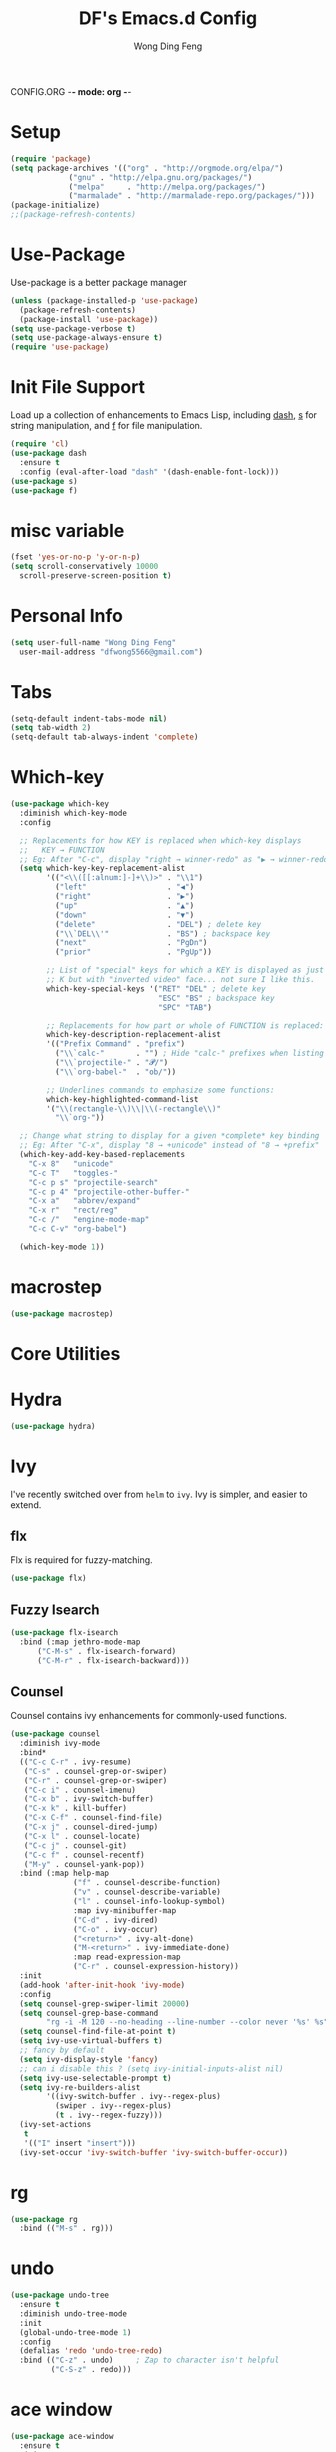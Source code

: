 CONFIG.ORG -*- mode: org -*-
#+TITLE: DF's Emacs.d Config
#+AUTHOR: Wong Ding Feng
#+EMAIL: dingfengwong@gmail.com
* Setup
  #+BEGIN_SRC emacs-lisp
    (require 'package)
    (setq package-archives '(("org" . "http://orgmode.org/elpa/")
			     ("gnu" . "http://elpa.gnu.org/packages/")
			     ("melpa"     . "http://melpa.org/packages/")
			     ("marmalade" . "http://marmalade-repo.org/packages/")))
    (package-initialize)
    ;;(package-refresh-contents)
  #+END_SRC
* Use-Package
  Use-package is a better package manager
  #+BEGIN_SRC emacs-lisp
    (unless (package-installed-p 'use-package)
      (package-refresh-contents)
      (package-install 'use-package))
    (setq use-package-verbose t)
    (setq use-package-always-ensure t)
    (require 'use-package)
  #+END_SRC
* Init File Support
  Load up a collection of enhancements to Emacs Lisp, including [[https://github.com/magnars/dash.el][dash]],
  [[https://github.com/magnars/s.el][s]] for string manipulation, and [[https://github.com/rejeep/f.el][f]] for file manipulation.
  #+BEGIN_SRC emacs-lisp
    (require 'cl)
    (use-package dash
      :ensure t
      :config (eval-after-load "dash" '(dash-enable-font-lock)))
    (use-package s)
    (use-package f)
   #+END_SRC
* misc variable
  #+BEGIN_SRC emacs-lisp
    (fset 'yes-or-no-p 'y-or-n-p)
    (setq scroll-conservatively 10000
	  scroll-preserve-screen-position t)
  #+END_SRC
* Personal Info
  #+BEGIN_SRC emacs-lisp
    (setq user-full-name "Wong Ding Feng"
	  user-mail-address "dfwong5566@gmail.com")
  #+END_SRC    
* COMMENT Evil mode 
  I use evil
  [[https:blog.aaronbieber.com/2016/01/23/living-in-evil.html][more evil configs]]
  #+BEGIN_SRC emacs-lisp
  (use-package evil
	     :config
	     (evil-mode 1))
  #+END_SRC
* Tabs
  #+BEGIN_SRC emacs-lisp
    (setq-default indent-tabs-mode nil)
    (setq tab-width 2)
    (setq-default tab-always-indent 'complete)
  #+END_SRC
* Which-key
  #+BEGIN_SRC emacs-lisp
    (use-package which-key
      :diminish which-key-mode
      :config

      ;; Replacements for how KEY is replaced when which-key displays
      ;;   KEY → FUNCTION
      ;; Eg: After "C-c", display "right → winner-redo" as "▶ → winner-redo"
      (setq which-key-key-replacement-alist
            '(("<\\([[:alnum:]-]+\\)>" . "\\1")
              ("left"                  . "◀")
              ("right"                 . "▶")
              ("up"                    . "▲")
              ("down"                  . "▼")
              ("delete"                . "DEL") ; delete key
              ("\\`DEL\\'"             . "BS") ; backspace key
              ("next"                  . "PgDn")
              ("prior"                 . "PgUp"))

            ;; List of "special" keys for which a KEY is displayed as just
            ;; K but with "inverted video" face... not sure I like this.
            which-key-special-keys '("RET" "DEL" ; delete key
                                     "ESC" "BS" ; backspace key
                                     "SPC" "TAB")

            ;; Replacements for how part or whole of FUNCTION is replaced:
            which-key-description-replacement-alist
            '(("Prefix Command" . "prefix")
              ("\\`calc-"       . "") ; Hide "calc-" prefixes when listing M-x calc keys
              ("\\`projectile-" . "𝓟/")
              ("\\`org-babel-"  . "ob/"))

            ;; Underlines commands to emphasize some functions:
            which-key-highlighted-command-list
            '("\\(rectangle-\\)\\|\\(-rectangle\\)"
              "\\`org-"))
 
      ;; Change what string to display for a given *complete* key binding
      ;; Eg: After "C-x", display "8 → +unicode" instead of "8 → +prefix"
      (which-key-add-key-based-replacements
        "C-x 8"   "unicode"
        "C-c T"   "toggles-"
        "C-c p s" "projectile-search"
        "C-c p 4" "projectile-other-buffer-"
        "C-x a"   "abbrev/expand"
        "C-x r"   "rect/reg"
        "C-c /"   "engine-mode-map"
        "C-c C-v" "org-babel")

      (which-key-mode 1))
  #+END_SRC
* macrostep
  #+BEGIN_SRC emacs-lisp
    (use-package macrostep)
  #+END_SRC
* Core Utilities
* Hydra
  #+begin_src emacs-lisp
    (use-package hydra)
  #+end_src
* Ivy
  I've recently switched over from =helm= to =ivy=. Ivy is simpler, and easier to extend.
** flx
   Flx is required for fuzzy-matching.
   #+begin_src emacs-lisp
     (use-package flx)
   #+end_src
** Fuzzy Isearch
   #+BEGIN_SRC emacs-lisp
     (use-package flx-isearch
       :bind (:map jethro-mode-map
		   ("C-M-s" . flx-isearch-forward)
		   ("C-M-r" . flx-isearch-backward)))
   #+END_SRC
** Counsel
     Counsel contains ivy enhancements for commonly-used functions.
     #+begin_src emacs-lisp
       (use-package counsel
         :diminish ivy-mode
         :bind*
         (("C-c C-r" . ivy-resume)
          ("C-s" . counsel-grep-or-swiper)
          ("C-r" . counsel-grep-or-swiper)
          ("C-c i" . counsel-imenu)
          ("C-x b" . ivy-switch-buffer)
          ("C-x k" . kill-buffer)
          ("C-x C-f" . counsel-find-file)
          ("C-x j" . counsel-dired-jump)
          ("C-x l" . counsel-locate)
          ("C-c j" . counsel-git)
          ("C-c f" . counsel-recentf)
          ("M-y" . counsel-yank-pop))
         :bind (:map help-map
                     ("f" . counsel-describe-function)
                     ("v" . counsel-describe-variable)
                     ("l" . counsel-info-lookup-symbol)
                     :map ivy-minibuffer-map
                     ("C-d" . ivy-dired)
                     ("C-o" . ivy-occur)
                     ("<return>" . ivy-alt-done)
                     ("M-<return>" . ivy-immediate-done)
                     :map read-expression-map
                     ("C-r" . counsel-expression-history))
         :init
         (add-hook 'after-init-hook 'ivy-mode)
         :config
         (setq counsel-grep-swiper-limit 20000)
         (setq counsel-grep-base-command
               "rg -i -M 120 --no-heading --line-number --color never '%s' %s")
         (setq counsel-find-file-at-point t)
         (setq ivy-use-virtual-buffers t)
         ;; fancy by default
         (setq ivy-display-style 'fancy)
         ;; can i disable this ? (setq ivy-initial-inputs-alist nil)
         (setq ivy-use-selectable-prompt t)
         (setq ivy-re-builders-alist
               '((ivy-switch-buffer . ivy--regex-plus)
                 (swiper . ivy--regex-plus)
                 (t . ivy--regex-fuzzy))) 
         (ivy-set-actions
          t
          '(("I" insert "insert")))
         (ivy-set-occur 'ivy-switch-buffer 'ivy-switch-buffer-occur))
 #+END_SRC
* rg
  #+BEGIN_SRC emacs-lisp
    (use-package rg
      :bind (("M-s" . rg)))
  #+END_SRC
* undo
  #+BEGIN_SRC emacs-lisp
    (use-package undo-tree
      :ensure t
      :diminish undo-tree-mode
      :init
      (global-undo-tree-mode 1)
      :config
      (defalias 'redo 'undo-tree-redo)
      :bind (("C-z" . undo)     ; Zap to character isn't helpful
             ("C-S-z" . redo)))
  #+END_SRC
* ace window
  #+BEGIN_SRC emacs-lisp
    (use-package ace-window
      :ensure t
      :init
      ;; set windows keys a s d ...
      (setq aw-keys '(?a ?s ?d ?f ?j ?k ?l ?o))
      (global-set-key (kbd "C-x o") 'ace-window)
      :diminish ace-window-mode)
  #+END_SRC
* expand-region
  #+BEGIN_SRC emacs-lisp
    (use-package expand-region
      :ensure t
      :config
      (defun ha/expand-region (lines)
        "Prefix-oriented wrapper around Magnar's `er/expand-region'.

    Call with LINES equal to 1 (given no prefix), it expands the
    region as normal.  When LINES given a positive number, selects
    the current line and number of lines specified.  When LINES is a
    negative number, selects the current line and the previous lines
    specified.  Select the current line if the LINES prefix is zero."
        (interactive "p")
        (cond ((= lines 1)   (er/expand-region 1))
              ((< lines 0)   (ha/expand-previous-line-as-region lines))
              (t             (ha/expand-next-line-as-region (1+ lines)))))

      (defun ha/expand-next-line-as-region (lines)
        (message "lines = %d" lines)
        (beginning-of-line)
        (set-mark (point))
        (end-of-line lines))

      (defun ha/expand-previous-line-as-region (lines)
        (end-of-line)
        (set-mark (point))
        (beginning-of-line (1+ lines)))

      :bind ("C-=" . ha/expand-region))
  #+END_SRC
* wrap-region
  #+BEGIN_SRC emacs-lisp
    (use-package wrap-region
      :ensure   t
      :config
      (wrap-region-global-mode t)
      (wrap-region-add-wrappers
       '(("(" ")")
         ("[" "]")
         ("{" "}")
         ("<" ">")
         ("'" "'")
         ("\"" "\"")
         ("‘" "’"   "q")
         ("“" "”"   "Q")
         ("*" "*"   "b"   org-mode)                 ; bolden
         ("*" "*"   "*"   org-mode)                 ; bolden
         ("/" "/"   "i"   org-mode)                 ; italics
         ("/" "/"   "/"   org-mode)                 ; italics
         ("~" "~"   "c"   org-mode)                 ; code
         ("~" "~"   "~"   org-mode)                 ; code
         ("=" "="   "v"   org-mode)                 ; verbatim
         ("=" "="   "="   org-mode)                 ; verbatim
         ("_" "_"   "u" '(org-mode markdown-mode))  ; underline
         ("**" "**" "b"   markdown-mode)            ; bolden
         ("*" "*"   "i"   markdown-mode)            ; italics
         ("`" "`"   "c" '(markdown-mode ruby-mode)) ; code
         ("`" "'"   "c"   lisp-mode)                ; code
         ))
      :diminish wrap-region-mode)
  #+END_SRC
* Projectile
  #+BEGIN_SRC emacs-lisp
    (use-package projectile
      :demand t
      :init
      (setq projectile-keymap-prefix (kbd "C-x p"))
      :config
      (require 'projectile)
      (projectile-global-mode)
      (use-package counsel-projectile
        :bind (("s-f" . counsel-projectile-find-file)
               ("s-b" . counsel-projectile-switch-to-buffer)
               ("C-c s" . jethro/counsel-projectile-rg))
        :config
        (defun jethro/counsel-projectile-rg (&optional options)
          "Ivy version of `projectile-rg'."
          (interactive)
          (if (projectile-project-p)
              (let* ((options
                      (if current-prefix-arg
                          (read-string "options: ")
                        options))
                     (ignored
                      (unless (eq (projectile-project-vcs) 'git)
                        ;; rg supports git ignore files
                        (append
                         (cl-union (projectile-ignored-files-rel) grep-find-ignored-files)
                         (cl-union (projectile-ignored-directories-rel) grep-find-ignored-directories))))
                     (options
                      (concat options " "
                              (mapconcat (lambda (i)
                                           (concat "--ignore-file " (shell-quote-argument i)))
                                         ignored
                                         " "))))
                (counsel-rg (ivy-thing-at-point)
                            (projectile-project-root)
                            options
                            (projectile-prepend-project-name "rg")))
            (user-error "You're not in a project")))
        (counsel-projectile-on))
      (setq projectile-use-git-grep t)
      (setq projectile-create-missing-test-files t)
      (setq projectile-completion-system 'ivy)

      (setq projectile-switch-project-action
            #'projectile-commander)
      (def-projectile-commander-method ?S
        "Run a search in the project"
        (counsel-projectile-rg))
      (def-projectile-commander-method ?s
        "Open a *eshell* buffer for the project."
        (projectile-run-eshell))
      (def-projectile-commander-method ?d
        "Open project root in dired."
        (projectile-dired))
      (def-projectile-commander-method ?g
        "Show magit status."
        (magit-status))
      (def-projectile-commander-method ?j
        "Jack-in."
        (let* ((opts (projectile-current-project-files))
               (file (ivy-read
                      "Find file: " 
                      opts)))
          (find-file (expand-file-name
                      file (projectile-project-root)))
          (run-hooks 'projectile-find-file-hook)
          (cider-jack-in))))
  #+END_SRC
* Settings
** Sexifying, Theming
   I had a hard time learning emacs from staring at keybindings. Learning it through using is quite fun and themeing emacs to look pretty is a good objective to force me to learn emacs.
   I like colour colour.
   #+BEGIN_SRC emacs-lisp
     (use-package powerline)
     (use-package moe-theme
       :init
       (setq moe-theme-highlight-buffer-id t)
       ;;(setq moe-theme-resize-markdown-title '(1.5 1.4 1.3 1.2 1.0 1.0))
       ;;(setq moe-theme-resize-org-title '(1.5 1.4 1.3 1.2 1.1 1.0 1.0 1.0 1.0))
       ;;(setq moe-theme-resize-rst-title '(1.5 1.4 1.3 1.2 1.1 1.0))
       :config
       (moe-theme-set-color 'blue)
       (moe-dark)
       (powerline-moe-theme))
   #+END_SRC
** Setting the frame
   remove ugly scroll bar and stuff when using emacs client
   #+BEGIN_SRC emacs-lisp
     (when window-system
       (menu-bar-mode -1)
       (tool-bar-mode -1)
       (scroll-bar-mode -1)
       (tooltip-mode -1))
   #+END_SRC
** Font
   #+BEGIN_SRC emacs-lisp
     (set-face-attribute 'default nil :font "Iosevka-11" )
     (set-frame-font "Iosevka-11" nil t)
     ;;(set-face-attribute 'default nil :font "OpenDyslexicMono-11" )
     ;;(set-frame-font "OpenDyslexicMono-8" nil t)
     ;;(set-face-attribute 'default nil :font "DejaVu Sans Mono-11" )
     ;;(set-frame-font "DejaVu Sans Mono-11" nil t)
   #+END_SRC
** Emacs Server
   Load the emacs server, if it is not running. This allows for almost-instant emacs "startup".
   #+BEGIN_SRC emacs-lisp
     (require 'server)
     (unless (server-running-p)
       (server-start))
   #+END_SRC
** Desktop mode
   #+BEGIN_SRC emacs-lisp
     (desktop-save-mode 1)
   #+END_SRC
** Backup directory
   #+begin_src emacs-lisp
     (setq backup-directory-alist
	   `((".*" . ,temporary-file-directory)))
     (setq auto-save-file-name-transforms
	   `((".*" ,temporary-file-directory t)))
   #+end_src
** Autosaving
   Auto save all open buffers, when Emacs loses focus.
   #+BEGIN_SRC emacs-lisp
     (add-hook 'focus-out-hook
	       (lambda () (save-some-buffers t)))
   #+END_SRC
* Shell
  #+BEGIN_SRC emacs-lisp
    (require 'eshell)
  #+END_SRC
** Set default shell to bash
   Because fish doesn't play well with Emacs.
   #+begin_src emacs-lisp
     (setq-default explicit-shell-file-name "/usr/bin/zsh")
     (setq-default shell-file-name "/usr/bin/zsh")
   #+end_src
** Add PATH to shell
   #+begin_src emacs-lisp
     A GNU Emacs library to ensure environment variables inside Emacs look the same as in the user's shell.
     (use-package exec-path-from-shell 
       :config
       (exec-path-from-shell-initialize))
   #+end_src
** Eshell configuration
   #+BEGIN_SRC emacs-lisp
     (require 'em-smart)
     (setq eshell-glob-case-insensitive nil
	   eshell-error-if-no-glob nil
	   eshell-scroll-to-bottom-on-input nil
	   eshell-where-to-jump 'begin
	   eshell-review-quick-commands nil
	   eshell-smart-space-goes-to-end t)
   #+END_SRC
** Eshell theme
   #+BEGIN_SRC emacs-lisp
  (use-package eshell-git-prompt
    :config
    (eshell-git-prompt-use-theme 'powerline))
   #+END_SRC
** Open eshell in current/project directory
   #+BEGIN_SRC emacs-lisp
     (defun d/eshell-here ()
       "Opens up a new shell in projectile root. If a prefix argument is
     passed, use the buffer's directory."
       (interactive) 
       (let* ((projectile-name (projectile-project-name))
              (current-directory (car
                                  (last
                                   (split-string
                                    (if (buffer-file-name)
                                        (file-name-directory (buffer-file-name))
                                      default-directory) "/" t)))))
         (split-window-vertically)
         (other-window 1)
         (if (equal projectile-name "-")
             (progn
               (eshell "new")
               (rename-buffer (concat "*eshell: " current-directory "*")))
           (projectile-with-default-dir (projectile-project-root)
             (eshell "new")
             (rename-buffer (concat "*eshell: " projectile-name "*"))))))

     (bind-key "C-x m" 'd/eshell-here)
   #+END_SRC
** Exiting eshell
   #+BEGIN_SRC emacs-lisp
     (defun eshell/x ()
       (unless (one-window-p)
	 (delete-window))
       (eshell/exit))
   #+END_SRC
** Isearch
   #+BEGIN_SRC emacs-lisp
     (bind-key "C-s" 'eshell-isearch-forward eshell-mode-map)
     (bind-key "C-r" 'eshell-isearch-backward eshell-mode-map)
   #+END_SRC
* Org Stuff
** Org agenda mode
   #+BEGIN_SRC emacs-lisp

   #+END_SRC
** Org bullet
   #+BEGIN_SRC emacs-lisp
     (use-package org-bullets
       :config
       (add-hook 'org-mode-hook
                 (lambda ()
                   (org-bullets-mode t))))
   #+END_SRC
** Org Org
   #+BEGIN_SRC emacs-lisp
     (setq org-log-done 'time)
     (setq org-log-done 'done)
     (setq org-src-tab-acts-natively t)
     (set-default 'truncate-lines t)
     (defun my-org-screenshot ()
       "Take a screenshot into a time stamped unique-named file in the
     same directory as the org-buffer and insert a link to this file."
     (interactive)
     (setq filename
	(concat
	 (make-temp-name
	  (concat (buffer-file-name)
		  "_"
		  (format-time-string "%Y%m%d_%H%M%S_")) ) ".png"))
     (call-process "import" nil nil nil filename)
     (insert (concat "[[" filename "]]"))
     (org-display-inline-images))
   #+END_SRC
** Neotree
   #+BEGIN_SRC emacs-lisp
     (use-package neotree
       :ensure t
       :config
       (global-set-key [f8] 'neotree-toggle))
   #+END_SRC
** Org Babel languages
   #+BEGIN_SRC emacs-lisp
     (org-babel-do-load-languages
      'org-babel-load-languages
      '((C . t)
        (lisp . t)
        (python . t)))
   #+END_SRC
** Org Mode for Note taking
*** Deft
    #+BEGIN_SRC emacs-lisp
      (use-package deft
	:config
	(setq deft-default-extension '("org" "txt"))
	(setq deft-directory "~/df/notes/deft")
	(setq deft-recursive t)
	(setq deft-use-filename-as-title t)
	(setq deft-use-filter-string-for-filename t))
    #+END_SRC
** Org export column
   #+BEGIN_SRC emacs-lisp
     (setq org-latex-pdf-process
	   '("pdflatex -shell-escape -interaction nonstopmode %f"
	     "pdflatex -shell-escape -interaction nonstopmode %f"))
     (require 'ox-latex)
     (setq org-latex-default-table-environment "tabular")
     (setq org-latex-tables-booktabs t)
     (setq org-latex-listings 'minted)
     (setq org-format-latex-options (plist-put org-format-latex-options :scale 2.0))
     (setq org-latex-classes
	   '(("article"
	      "\\documentclass[6pt]{article}
       \\usepackage[margin={0.4in,0.5in}, a4paper]{geometry}
       \\usepackage{booktabs}
       \\usepackage{hyperref}
       \\usepackage{minted}
       \\usepackage{tabularx}
       \\usepackage{parskip}
       \\setlength\\columnsep{10pt}
       \\setlength{\\columnseprule}{1pt}
       \\usepackage[compact]{titlesec}
       \\titlespacing{\\section}{0pt}{*2}{*0}
       \\titlespacing{\\subsection}{0pt}{*2}{*0}
       \\titlespacing{\\subsubsection}{0pt}{*2}{*0}
       \\titleformat*{\\section}{\\large\\bfseries}
       \\titleformat*{\\subsection}{\\normalsize\\bfseries}
       \\titleformat*{\\subsubsection}{\\normalsize\\bfseries}"
	      ("\\section{%s}" . "\\section*{%s}")
	      ("\\subsection{%s}" . "\\subsection*{%s}")
	      ("\\subsubsection{%s}" . "\\subsubsection*{%s}")
	      ("\\paragraph{%s}" . "\\paragraph*{%s}")
	      ("\\subparagraph{%s}" . "\\subparagraph*{%s}")) 
	     ("book"
	      "\\documentclass[5pt]{memoir}
			       \\usepackage{charter}
			       \\usepackage[T1]{fontenc}
			       \\usepackage{booktabs}
			       \\usepackage{amsmath}
			       \\usepackage{minted}
			       \\usemintedstyle{borland}
			       \\usepackage{color}
			       \\usepackage{epigraph}
			       \\usepackage{enumitem}
			       \\setlist{nosep}
			       \\setlength\\epigraphwidth{13cm}
			       \\setlength\\epigraphrule{0pt}
			       \\usepackage{fontspec}
			       \\usepackage{graphicx}
			       \\usepackage{hyperref}
			       \\hypersetup {colorlinks = true, allcolors = red}
			       \\title{}
			       [NO-DEFAULT-PACKAGES]
			       [NO-PACKAGES]"
	      ("\\chapter{%s}" . "\\chapter*{%s}")
	      ("\\section{%s}" . "\\section*{%s}")
	      ("\\subsection{%s}" . "\\subsection*{%s}")
	      ("\\subsubsection{%s}" . "\\subsubsection*{%s}")
	      ("\\paragraph{%s}" . "\\paragraph*{%s}")
	      ("\\subparagraph{%s}" . "\\subparagraph*{%s}"))
	     ("latex-notes"
	      "\\documentclass[6pt]{article}
	 \\usepackage[margin={0.3in,0.3in}, a4paper,landscape]{geometry}
	 \\usepackage{hyperref}
	 \\usepackage{amsmath}
	 \\usepackage{multicol}
	 \\usepackage{booktabs}
	 \\usepackage{enumitem}
	 \\usepackage[compact]{titlesec}
	 \\titlespacing{\\section}{0pt}{*2}{*0}
	 \\titlespacing{\\subsection}{0pt}{*2}{*0}
	 \\titlespacing{\\subsubsection}{0pt}{*2}{*0}
	 \\titleformat*{\\section}{\\large\\bfseries}
	 \\titleformat*{\\subsection}{\\normalsize\\bfseries}
	 \\titleformat*{\\subsubsection}{\\normalsize\\bfseries}
	 \\setlist[itemize]{leftmargin=*}
	 \\setlist[enumerate]{leftmargin=*}
	 \\setlength\\columnsep{5pt}
	 \\setlength{\\columnseprule}{1pt}       
	 \\setlist{nosep}         
	 \\usepackage{minted}
	 \\usemintedstyle{bw}
	 \\usemintedstyle[java]{bw}
	 \\setminted[]{frame=none,fontsize=\\footnotesize,linenos=false}
	 "
	      ("\\section{%s}" . "\\section*{%s}")
	      ("\\subsection{%s}" . "\\subsection*{%s}")
	      ("\\subsubsection{%s}" . "\\subsubsection*{%s}")
	      ("\\paragraph{%s}" . "\\paragraph*{%s}")
	      ("\\subparagraph{%s}" . "\\subparagraph*{%s}"))))

     (defun d/org-multicol-to-latex (async subtreep visible-only body-only)
       (let ((contents (buffer-string))
	     (buffer-name (file-name-sans-extension buffer-file-name)))
	 (with-temp-buffer
	   (insert "#+LATEX_CLASS: latex-notes\n")
	   (insert contents)
	   (goto-char (point-min))
	   (org-next-visible-heading 1)
	   (insert "#+BEGIN_EXPORT latex\n\\begin{multicols*}{4}\n#+END_EXPORT\n")
	   (goto-char (point-max))
	   (insert "#+BEGIN_EXPORT latex\n\\end{multicols*}\n#+END_EXPORT")
	   (org-export-to-file 'latex (format "%s.tex" buffer-name)
	     async subtreep visible-only body-only nil))))

     (defun d/org-multicol-to-pdf (async subtreep visible-only body-only)
       (let ((contents (buffer-string))
	     (buffer-name (file-name-sans-extension buffer-file-name)))
	 (with-temp-buffer
	   (insert "#+LATEX_CLASS: latex-notes\n")
	   (insert contents)
	   (goto-char (point-min))
	   (org-next-visible-heading 1)
	   (insert "#+BEGIN_EXPORT latex\n\\begin{multicols*}{4}\n#+END_EXPORT\n")
	   (goto-char (point-max))
	   (insert "#+BEGIN_EXPORT latex\n\\end{multicols*}\n#+END_EXPORT")
	   (org-export-to-file 'latex (format "%s.tex" buffer-name)
	     async subtreep visible-only body-only nil
	     (lambda (file) (org-latex-compile file))))))

     (org-export-define-derived-backend 'latex-notes 'latex
       :menu-entry
       '(?L "Export to LaTeX notes"
	    ((?l "Export to LaTeX" d/org-multicol-to-latex)
	     (?p "Export to PDF" d/org-multicol-to-pdf))))
   #+END_SRC
* relative
#+BEGIN_SRC emacs-lisp
  (use-package linum-relative
    :config
    (linum-relative-on)
    (linum-relative-global-mode)
    (setq linum-relative-current-symbol "")
    )
#+END_SRC
* yaml-mode
  #+BEGIN_SRC emacs-lisp
    (use-package yaml-mode)
  #+END_SRC
* emacs dashboard
  #+BEGIN_SRC emacs-lisp
    (use-package dashboard
      :config
      (dashboard-setup-startup-hook))
  #+END_SRC
  
